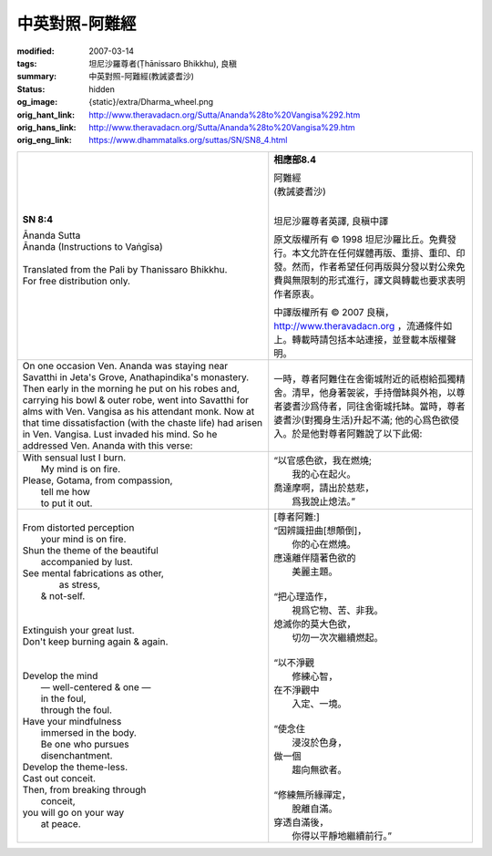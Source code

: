 中英對照-阿難經
===============

:modified: 2007-03-14
:tags: 坦尼沙羅尊者(Ṭhānissaro Bhikkhu), 良稹
:summary: 中英對照-阿難經(教誡婆耆沙)
:status: hidden
:og_image: {static}/extra/Dharma_wheel.png
:orig_hant_link: http://www.theravadacn.org/Sutta/Ananda%28to%20Vangisa%292.htm
:orig_hans_link: http://www.theravadacn.org/Sutta/Ananda%28to%20Vangisa%29.htm
:orig_eng_link: https://www.dhammatalks.org/suttas/SN/SN8_4.html


.. role:: small
   :class: is-size-7

.. role:: fake-title
   :class: is-size-2 has-text-weight-bold

.. role:: fake-title-2
   :class: is-size-3


.. list-table::
   :class: table is-bordered is-striped is-narrow stack-th-td-on-mobile
   :widths: auto

   * - .. container:: has-text-centered

          **SN 8:4**

          | :fake-title:`Ānanda Sutta`
          | :fake-title-2:`Ānanda (Instructions to Vaṅgīsa)`
          |

          | Translated from the Pali by Thanissaro Bhikkhu.
          | For free distribution only.
          |

     - .. container:: has-text-centered

          **相應部8.4**

          | :fake-title:`阿難經`
          | :fake-title-2:`(教誡婆耆沙)`
          |

          坦尼沙羅尊者英譯, 良稹中譯

          原文版權所有 ©  1998 坦尼沙羅比丘。免費發行。本文允許在任何媒體再版、重排、重印、印發。然而，作者希望任何再版與分發以對公衆免費與無限制的形式進行，譯文與轉載也要求表明作者原衷。

          中譯版權所有 ©  2007 良稹，http://www.theravadacn.org ，流通條件如上。轉載時請包括本站連接，並登載本版權聲明。

   * - On one occasion Ven. Ananda was staying near Savatthi in Jeta's Grove, Anathapindika's monastery. Then early in the morning he put on his robes and, carrying his bowl & outer robe, went into Savatthi for alms with Ven. Vangisa as his attendant monk. Now at that time dissatisfaction (with the chaste life) had arisen in Ven. Vangisa. Lust invaded his mind. So he addressed Ven. Ananda with this verse:

     - 一時，尊者阿難住在舍衛城附近的祇樹給孤獨精舍。清早，他身著袈裟，手持僧缽與外袍，以尊者婆耆沙爲侍者，同往舍衛城托缽。當時，尊者婆耆沙(對獨身生活)升起不滿; 他的心爲色欲侵入。於是他對尊者阿難說了以下此偈:

   * - | With sensual lust         I burn.
       |        My mind is on fire.
       | Please, Gotama,         from compassion,
       |        tell me how
       |        to put it out.

     - | “以官感色欲，我在燃燒;
       | 　　我的心在起火。
       | 喬達摩啊，請出於慈悲，
       | 　　爲我說止熄法。”

   * - | From distorted perception
       |        your mind is on fire.
       | Shun the theme         of the beautiful
       |                accompanied by lust.
       | See mental fabrications       as other,
       |         as stress,
       |        & not-self.
       |
       |
       | Extinguish your great lust.
       | Don't keep burning again & again.
       |
       |
       | Develop the mind
       |        — well-centered & one —
       |        in the foul,
       |        through the foul.
       | Have your mindfulness
       |        immersed in the body.
       |        Be one who pursues
       |        disenchantment.
       | Develop the theme-less.
       | Cast out conceit.
       | Then, from breaking through
       |        conceit,
       | you will go on your way
       |        at peace.

     - | [尊者阿難:]
       | “因辨識扭曲[想顛倒]，
       | 　　你的心在燃燒。
       | 應遠離伴隨著色欲的
       | 　　美麗主題。
       |
       | “把心理造作，
       | 　　視爲它物、苦、非我。
       | 熄滅你的莫大色欲，
       | 　　切勿一次次繼續燃起。
       |
       | “以不淨觀
       | 　　修練心智，
       | 在不淨觀中
       | 　　入定、一境。
       |
       | “使念住
       | 　　浸沒於色身，
       | 做一個
       | 　　趨向無欲者。
       |
       | “修練無所緣禪定，
       | 　　脫離自滿。
       | 穿透自滿後，
       | 　　你得以平靜地繼續前行。”
